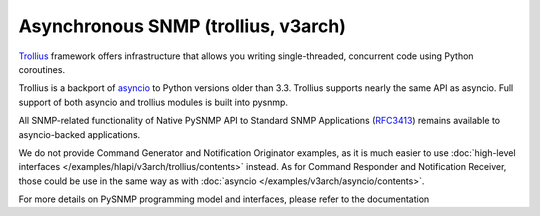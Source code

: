 
Asynchronous SNMP (trollius, v3arch)
====================================

`Trollius <http://trollius.readthedocs.org/>`_ framework offers 
infrastructure that allows you writing single-threaded, concurrent code
using Python coroutines.

Trollius is a backport of `asyncio <https://docs.python.org/3/library/asyncio.html>`_ to Python versions older than 3.3. Trollius supports nearly the same 
API as asyncio. Full support of both asyncio and trollius modules is
built into pysnmp.

All SNMP-related functionality of Native PySNMP API to Standard SNMP 
Applications (`RFC3413 <https://tools.ietf.org/html/rfc3413>`_)
remains available to asyncio-backed applications.

We do not provide Command Generator and Notification Originator examples,
as it is much easier to use 
:doc:`high-level interfaces </examples/hlapi/v3arch/trollius/contents>` instead.
As for Command Responder and Notification Receiver, those could be use
in the same way as with :doc:`asyncio </examples/v3arch/asyncio/contents>`.

For more details on PySNMP programming model and interfaces, please 
refer to the documentation
